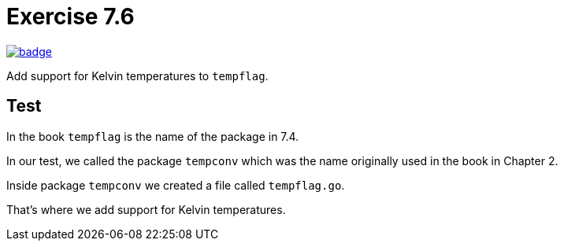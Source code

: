 = Exercise 7.6
// Refs:
:url-base: https://github.com/fenegroni/TGPL-exercise-solutions
:workflow: workflows/Exercise 7.6
:action: actions/workflows/ch7ex6.yml
:url-workflow: {url-base}/{workflow}
:url-action: {url-base}/{action}
:badge-exercise: image:{url-workflow}/badge.svg?branch=main[link={url-action}]

{badge-exercise}

Add support for Kelvin temperatures to `tempflag`.

== Test

In the book `tempflag` is the name of the package in 7.4.

In our test, we called the package `tempconv`
which was the name originally used in the book in Chapter 2.

Inside package `tempconv` we created a file called `tempflag.go`.

That's where we add support for Kelvin temperatures.
